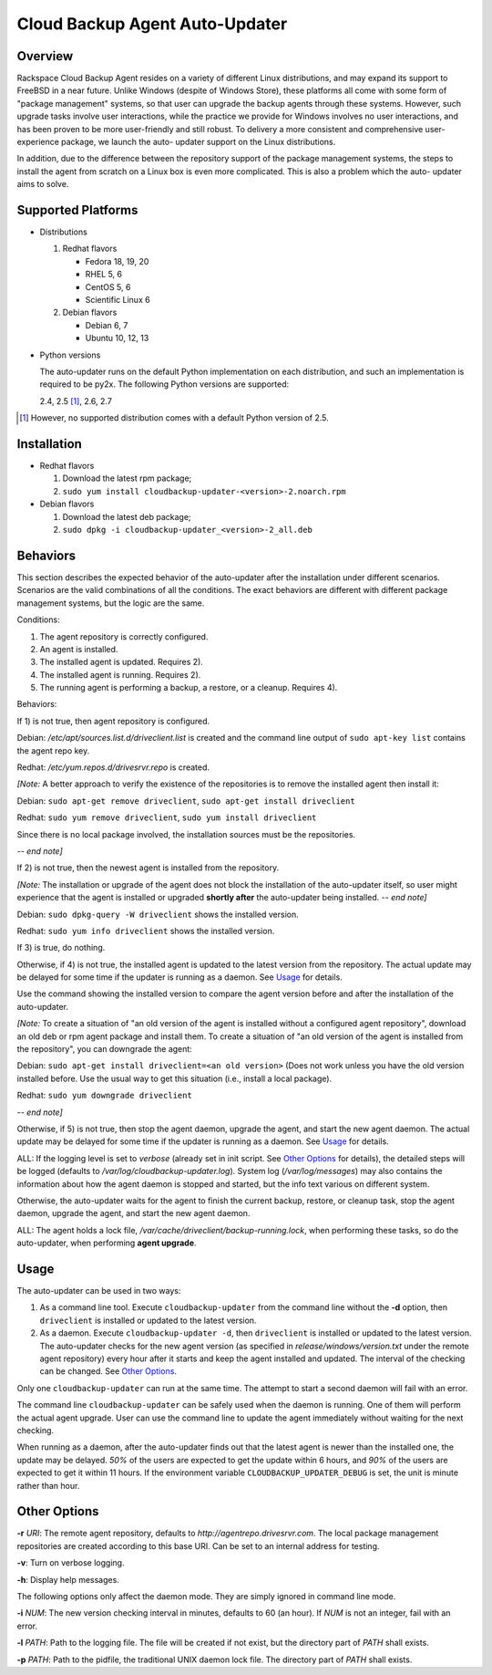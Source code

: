 ===============================
Cloud Backup Agent Auto-Updater
===============================

Overview
========

Rackspace Cloud Backup Agent resides on a variety of different Linux
distributions, and may expand its support to FreeBSD in a near future.  Unlike
Windows (despite of Windows Store), these platforms all come with some form of
"package management" systems, so that user can upgrade the backup agents
through these systems.  However, such upgrade tasks involve user interactions,
while the practice we provide for Windows involves no user interactions, and
has been proven to be more user-friendly and still robust.  To delivery a more
consistent and comprehensive user-experience package, we launch the auto-
updater support on the Linux distributions.

In addition, due to the difference between the repository support of the
package management systems, the steps to install the agent from scratch on a
Linux box is even more complicated.  This is also a problem which the auto-
updater aims to solve.


Supported Platforms
===================

- Distributions

  1. Redhat flavors

     - Fedora 18, 19, 20
     - RHEL 5, 6
     - CentOS 5, 6
     - Scientific Linux 6

  2. Debian flavors

     - Debian 6, 7
     - Ubuntu 10, 12, 13

- Python versions

  The auto-updater runs on the default Python implementation on each
  distribution, and such an implementation is required to be py2x.  The
  following Python versions are supported:

  2.4, 2.5 [1]_, 2.6, 2.7

.. [1] However, no supported distribution comes with a default Python version
   of 2.5.


Installation
============

- Redhat flavors

  1. Download the latest rpm package;
  2. ``sudo yum install cloudbackup-updater-<version>-2.noarch.rpm``

- Debian flavors

  1. Download the latest deb package;
  2. ``sudo dpkg -i cloudbackup-updater_<version>-2_all.deb``


Behaviors
=========

This section describes the expected behavior of the auto-updater after the
installation under different scenarios.  Scenarios are the valid combinations
of all the conditions.  The exact behaviors are different with different
package management systems, but the logic are the same.

Conditions:

1. The agent repository is correctly configured.

2. An agent is installed.

3. The installed agent is updated.  Requires 2).

4. The installed agent is running.  Requires 2).

5. The running agent is performing a backup, a restore, or a cleanup.
   Requires 4).

Behaviors:

If 1) is not true, then agent repository is configured.

Debian: `/etc/apt/sources.list.d/driveclient.list` is created and the command line output of ``sudo apt-key list`` contains the agent repo key.

Redhat: `/etc/yum.repos.d/drivesrvr.repo` is created.

*[Note:* A better approach to verify the existence of the repositories is
to remove the installed agent then install it:

Debian: ``sudo apt-get remove driveclient``, ``sudo apt-get install driveclient``

Redhat: ``sudo yum remove driveclient``, ``sudo yum install driveclient``

Since there is no local package involved, the installation sources must be the
repositories.

*-- end note]*

If 2) is not true, then the newest agent is installed from the repository.

*[Note:* The installation or upgrade of the agent does not block the
installation of the auto-updater itself, so user might experience that the
agent is installed or upgraded **shortly after** the auto-updater being
installed.  *-- end note]*

Debian: ``sudo dpkg-query -W driveclient`` shows the installed version.

Redhat: ``sudo yum info driveclient`` shows the installed version.

If 3) is true, do nothing.

Otherwise, if 4) is not true, the installed agent is updated to the latest
version from the repository.
The actual update may be delayed for some time if the updater is running
as a daemon.  See `Usage`_ for details.

Use the command showing the installed version to compare the agent version
before and after the installation of the auto-updater.

*[Note:* To create a situation of "an old version of the agent is installed
without a configured agent repository", download an old deb or rpm agent
package and install them.  To create a situation of "an old version of the
agent is installed from the repository", you can downgrade the agent:

Debian: ``sudo apt-get install driveclient=<an old version>`` (Does not work unless you have the old version installed before.  Use the usual way to get this situation (i.e., install a local package).

Redhat: ``sudo yum downgrade driveclient``

*-- end note]*

Otherwise, if 5) is not true, then stop the agent daemon, upgrade the agent,
and start the new agent daemon.
The actual update may be delayed for some time if the updater is running
as a daemon.  See `Usage`_ for details.

ALL: If the logging level is set to `verbose` (already set in init script. See `Other Options`_ for details), the detailed steps will be logged (defaults to `/var/log/cloudbackup-updater.log`).  System log (`/var/log/messages`) may also contains the information about how the agent daemon is stopped and started, but the info text various on different system.

Otherwise, the auto-updater waits for the agent to finish the current backup,
restore, or cleanup task, stop the agent daemon, upgrade the agent, and start
the new agent daemon.

ALL: The agent holds a lock file, `/var/cache/driveclient/backup-running.lock`, when performing these tasks, so do the auto-updater, when performing **agent upgrade**.


Usage
=====

The auto-updater can be used in two ways:

1. As a command line tool.  Execute ``cloudbackup-updater`` from the command
   line without the **-d** option, then ``driveclient`` is installed or updated
   to the latest version.

2. As a daemon.  Execute ``cloudbackup-updater -d``, then ``driveclient`` is
   installed or updated to the latest version.  The auto-updater checks for the
   new agent version (as specified in `release/windows/version.txt` under the
   remote agent repository) every hour after it starts and keep the agent
   installed and updated.  The interval of the checking can be changed.  See
   `Other Options`_.

Only one ``cloudbackup-updater`` can run at the same time.  The attempt to
start a second daemon will fail with an error.

The command line ``cloudbackup-updater`` can be safely used when the daemon is
running.  One of them will perform the actual agent upgrade.  User can use the
command line to update the agent immediately without waiting for the next
checking.

When running as a daemon, after the auto-updater finds out that the latest
agent is newer than the installed one, the update may be delayed.  *50%* of
the users are expected to get the update within 6 hours, and *90%* of the
users are expected to get it within 11 hours.  If the environment variable
``CLOUDBACKUP_UPDATER_DEBUG`` is set, the unit is minute rather than hour.


Other Options
=============

**-r** `URI`: The remote agent repository, defaults to `http://agentrepo.drivesrvr.com`.  The local package management repositories are created according to this base URI.  Can be set to an internal address for testing.

**-v**: Turn on verbose logging.

**-h**: Display help messages.

The following options only affect the daemon mode.  They are simply ignored
in command line mode.

**-i** `NUM`: The new version checking interval in minutes, defaults to 60 (an hour).  If `NUM` is not an integer, fail with an error.

**-l** `PATH`: Path to the logging file.  The file will be created if not exist, but the directory part of `PATH` shall exists.

**-p** `PATH`: Path to the pidfile, the traditional UNIX daemon lock file.  The directory part of `PATH` shall exists.
